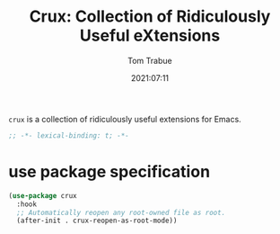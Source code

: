 #+title:    Crux: Collection of Ridiculously Useful eXtensions
#+author:   Tom Trabue
#+email:    tom.trabue@gmail.com
#+date:     2021:07:11
#+property: header-args:emacs-lisp :lexical t
#+tags:
#+STARTUP: fold

=crux= is a collection of ridiculously useful extensions for Emacs.

#+begin_src emacs-lisp :tangle yes
  ;; -*- lexical-binding: t; -*-

  #+end_src

* use package specification

  #+begin_src emacs-lisp :tangle yes
    (use-package crux
      :hook
      ;; Automatically reopen any root-owned file as root.
      (after-init . crux-reopen-as-root-mode))
  #+end_src
